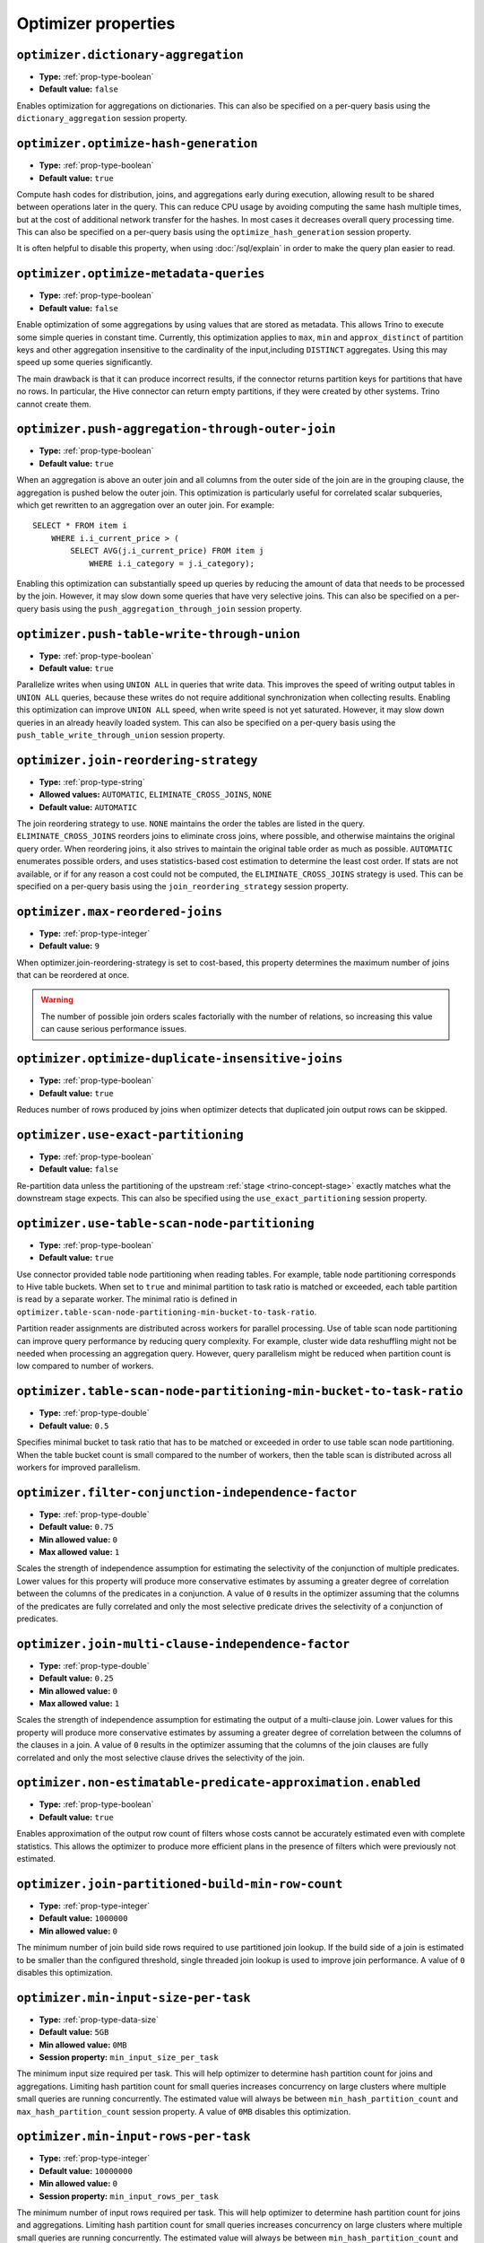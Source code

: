====================
Optimizer properties
====================

``optimizer.dictionary-aggregation``
^^^^^^^^^^^^^^^^^^^^^^^^^^^^^^^^^^^^

* **Type:** :ref:`prop-type-boolean`
* **Default value:** ``false``

Enables optimization for aggregations on dictionaries. This can also be specified
on a per-query basis using the ``dictionary_aggregation`` session property.

``optimizer.optimize-hash-generation``
^^^^^^^^^^^^^^^^^^^^^^^^^^^^^^^^^^^^^^

* **Type:** :ref:`prop-type-boolean`
* **Default value:** ``true``

Compute hash codes for distribution, joins, and aggregations early during execution,
allowing result to be shared between operations later in the query. This can reduce
CPU usage by avoiding computing the same hash multiple times, but at the cost of
additional network transfer for the hashes. In most cases it decreases overall
query processing time. This can also be specified on a per-query basis using the
``optimize_hash_generation`` session property.

It is often helpful to disable this property, when using :doc:`/sql/explain` in order
to make the query plan easier to read.

``optimizer.optimize-metadata-queries``
^^^^^^^^^^^^^^^^^^^^^^^^^^^^^^^^^^^^^^^

* **Type:** :ref:`prop-type-boolean`
* **Default value:** ``false``

Enable optimization of some aggregations by using values that are stored as metadata.
This allows Trino to execute some simple queries in constant time. Currently, this
optimization applies to ``max``, ``min`` and ``approx_distinct`` of partition
keys and other aggregation insensitive to the cardinality of the input,including
``DISTINCT`` aggregates. Using this may speed up some queries significantly.

The main drawback is that it can produce incorrect results, if the connector returns
partition keys for partitions that have no rows. In particular, the Hive connector
can return empty partitions, if they were created by other systems. Trino cannot
create them.

``optimizer.push-aggregation-through-outer-join``
^^^^^^^^^^^^^^^^^^^^^^^^^^^^^^^^^^^^^^^^^^^^^^^^^

* **Type:** :ref:`prop-type-boolean`
* **Default value:** ``true``

When an aggregation is above an outer join and all columns from the outer side of the join
are in the grouping clause, the aggregation is pushed below the outer join. This optimization
is particularly useful for correlated scalar subqueries, which get rewritten to an aggregation
over an outer join. For example::

    SELECT * FROM item i
        WHERE i.i_current_price > (
            SELECT AVG(j.i_current_price) FROM item j
                WHERE i.i_category = j.i_category);

Enabling this optimization can substantially speed up queries by reducing
the amount of data that needs to be processed by the join.  However, it may slow down some
queries that have very selective joins. This can also be specified on a per-query basis using
the ``push_aggregation_through_join`` session property.

``optimizer.push-table-write-through-union``
^^^^^^^^^^^^^^^^^^^^^^^^^^^^^^^^^^^^^^^^^^^^

* **Type:** :ref:`prop-type-boolean`
* **Default value:** ``true``

Parallelize writes when using ``UNION ALL`` in queries that write data. This improves the
speed of writing output tables in ``UNION ALL`` queries, because these writes do not require
additional synchronization when collecting results. Enabling this optimization can improve
``UNION ALL`` speed, when write speed is not yet saturated. However, it may slow down queries
in an already heavily loaded system. This can also be specified on a per-query basis
using the ``push_table_write_through_union`` session property.


``optimizer.join-reordering-strategy``
^^^^^^^^^^^^^^^^^^^^^^^^^^^^^^^^^^^^^^

* **Type:** :ref:`prop-type-string`
* **Allowed values:** ``AUTOMATIC``, ``ELIMINATE_CROSS_JOINS``, ``NONE``
* **Default value:** ``AUTOMATIC``

The join reordering strategy to use.  ``NONE`` maintains the order the tables are listed in the
query.  ``ELIMINATE_CROSS_JOINS`` reorders joins to eliminate cross joins, where possible, and
otherwise maintains the original query order. When reordering joins, it also strives to maintain the
original table order as much as possible. ``AUTOMATIC`` enumerates possible orders, and uses
statistics-based cost estimation to determine the least cost order. If stats are not available, or if
for any reason a cost could not be computed, the ``ELIMINATE_CROSS_JOINS`` strategy is used. This can
be specified on a per-query basis using the ``join_reordering_strategy`` session property.

``optimizer.max-reordered-joins``
^^^^^^^^^^^^^^^^^^^^^^^^^^^^^^^^^^

* **Type:** :ref:`prop-type-integer`
* **Default value:** ``9``

When optimizer.join-reordering-strategy is set to cost-based, this property determines
the maximum number of joins that can be reordered at once.

.. warning::

    The number of possible join orders scales factorially with the number of
    relations, so increasing this value can cause serious performance issues.

``optimizer.optimize-duplicate-insensitive-joins``
^^^^^^^^^^^^^^^^^^^^^^^^^^^^^^^^^^^^^^^^^^^^^^^^^^

* **Type:** :ref:`prop-type-boolean`
* **Default value:** ``true``

Reduces number of rows produced by joins when optimizer detects that duplicated
join output rows can be skipped.

``optimizer.use-exact-partitioning``
^^^^^^^^^^^^^^^^^^^^^^^^^^^^^^^^^^^^

* **Type:** :ref:`prop-type-boolean`
* **Default value:** ``false``

Re-partition data unless the partitioning of the upstream
:ref:`stage <trino-concept-stage>` exactly matches what the downstream stage
expects. This can also be specified using the ``use_exact_partitioning`` session
property.

``optimizer.use-table-scan-node-partitioning``
^^^^^^^^^^^^^^^^^^^^^^^^^^^^^^^^^^^^^^^^^^^^^^^

* **Type:** :ref:`prop-type-boolean`
* **Default value:** ``true``

Use connector provided table node partitioning when reading tables.
For example, table node partitioning corresponds to Hive table buckets.
When set to ``true`` and minimal partition to task ratio is matched or exceeded,
each table partition is read by a separate worker. The minimal ratio is defined in
``optimizer.table-scan-node-partitioning-min-bucket-to-task-ratio``.

Partition reader assignments are distributed across workers for
parallel processing. Use of table scan node partitioning can improve
query performance by reducing query complexity. For example,
cluster wide data reshuffling might not be needed when processing an aggregation query.
However, query parallelism might be reduced when partition count is
low compared to number of workers.

``optimizer.table-scan-node-partitioning-min-bucket-to-task-ratio``
^^^^^^^^^^^^^^^^^^^^^^^^^^^^^^^^^^^^^^^^^^^^^^^^^^^^^^^^^^^^^^^^^^^

* **Type:** :ref:`prop-type-double`
* **Default value:** ``0.5``

Specifies minimal bucket to task ratio that has to be matched or exceeded in order
to use table scan node partitioning. When the table bucket count is small
compared to the number of workers, then the table scan is distributed across
all workers for improved parallelism.

``optimizer.filter-conjunction-independence-factor``
^^^^^^^^^^^^^^^^^^^^^^^^^^^^^^^^^^^^^^^^^^^^^^^^^^^^^^^^^^^^^^^^^^^

* **Type:** :ref:`prop-type-double`
* **Default value:** ``0.75``
* **Min allowed value:** ``0``
* **Max allowed value:** ``1``

Scales the strength of independence assumption for estimating the selectivity of
the conjunction of multiple predicates. Lower values for this property will produce
more conservative estimates by assuming a greater degree of correlation between the
columns of the predicates in a conjunction. A value of ``0`` results in the
optimizer assuming that the columns of the predicates are fully correlated and only
the most selective predicate drives the selectivity of a conjunction of predicates.

``optimizer.join-multi-clause-independence-factor``
^^^^^^^^^^^^^^^^^^^^^^^^^^^^^^^^^^^^^^^^^^^^^^^^^^^^^^^^^^^^^^^^^^^

* **Type:** :ref:`prop-type-double`
* **Default value:** ``0.25``
* **Min allowed value:** ``0``
* **Max allowed value:** ``1``

Scales the strength of independence assumption for estimating the output of a
multi-clause join. Lower values for this property will produce more
conservative estimates by assuming a greater degree of correlation between the
columns of the clauses in a join. A value of ``0`` results in the optimizer
assuming that the columns of the join clauses are fully correlated and only
the most selective clause drives the selectivity of the join.

``optimizer.non-estimatable-predicate-approximation.enabled``
^^^^^^^^^^^^^^^^^^^^^^^^^^^^^^^^^^^^^^^^^^^^^^^^^^^^^^^^^^^^^^^^^^^

* **Type:** :ref:`prop-type-boolean`
* **Default value:** ``true``

Enables approximation of the output row count of filters whose costs cannot be
accurately estimated even with complete statistics. This allows the optimizer to
produce more efficient plans in the presence of filters which were previously
not estimated.

``optimizer.join-partitioned-build-min-row-count``
^^^^^^^^^^^^^^^^^^^^^^^^^^^^^^^^^^^^^^^^^^^^^^^^^^^^^^^^^^^^^^^^^^^

* **Type:** :ref:`prop-type-integer`
* **Default value:** ``1000000``
* **Min allowed value:** ``0``

The minimum number of join build side rows required to use partitioned join lookup.
If the build side of a join is estimated to be smaller than the configured threshold,
single threaded join lookup is used to improve join performance.
A value of ``0`` disables this optimization.

``optimizer.min-input-size-per-task``
^^^^^^^^^^^^^^^^^^^^^^^^^^^^^^^^^^^^^

* **Type:** :ref:`prop-type-data-size`
* **Default value:** ``5GB``
* **Min allowed value:** ``0MB``
* **Session property:** ``min_input_size_per_task``

The minimum input size required per task. This will help optimizer to determine hash
partition count for joins and aggregations. Limiting hash partition count for small queries
increases concurrency on large clusters where multiple small queries are running concurrently.
The estimated value will always be between ``min_hash_partition_count`` and
``max_hash_partition_count`` session property.
A value of ``0MB`` disables this optimization.

``optimizer.min-input-rows-per-task``
^^^^^^^^^^^^^^^^^^^^^^^^^^^^^^^^^^^^^

* **Type:** :ref:`prop-type-integer`
* **Default value:** ``10000000``
* **Min allowed value:** ``0``
* **Session property:** ``min_input_rows_per_task``

The minimum number of input rows required per task. This will help optimizer to determine hash
partition count for joins and aggregations. Limiting hash partition count for small queries
increases concurrency on large clusters where multiple small queries are running concurrently.
The estimated value will always be between ``min_hash_partition_count`` and
``max_hash_partition_count`` session property.
A value of ``0`` disables this optimization.

